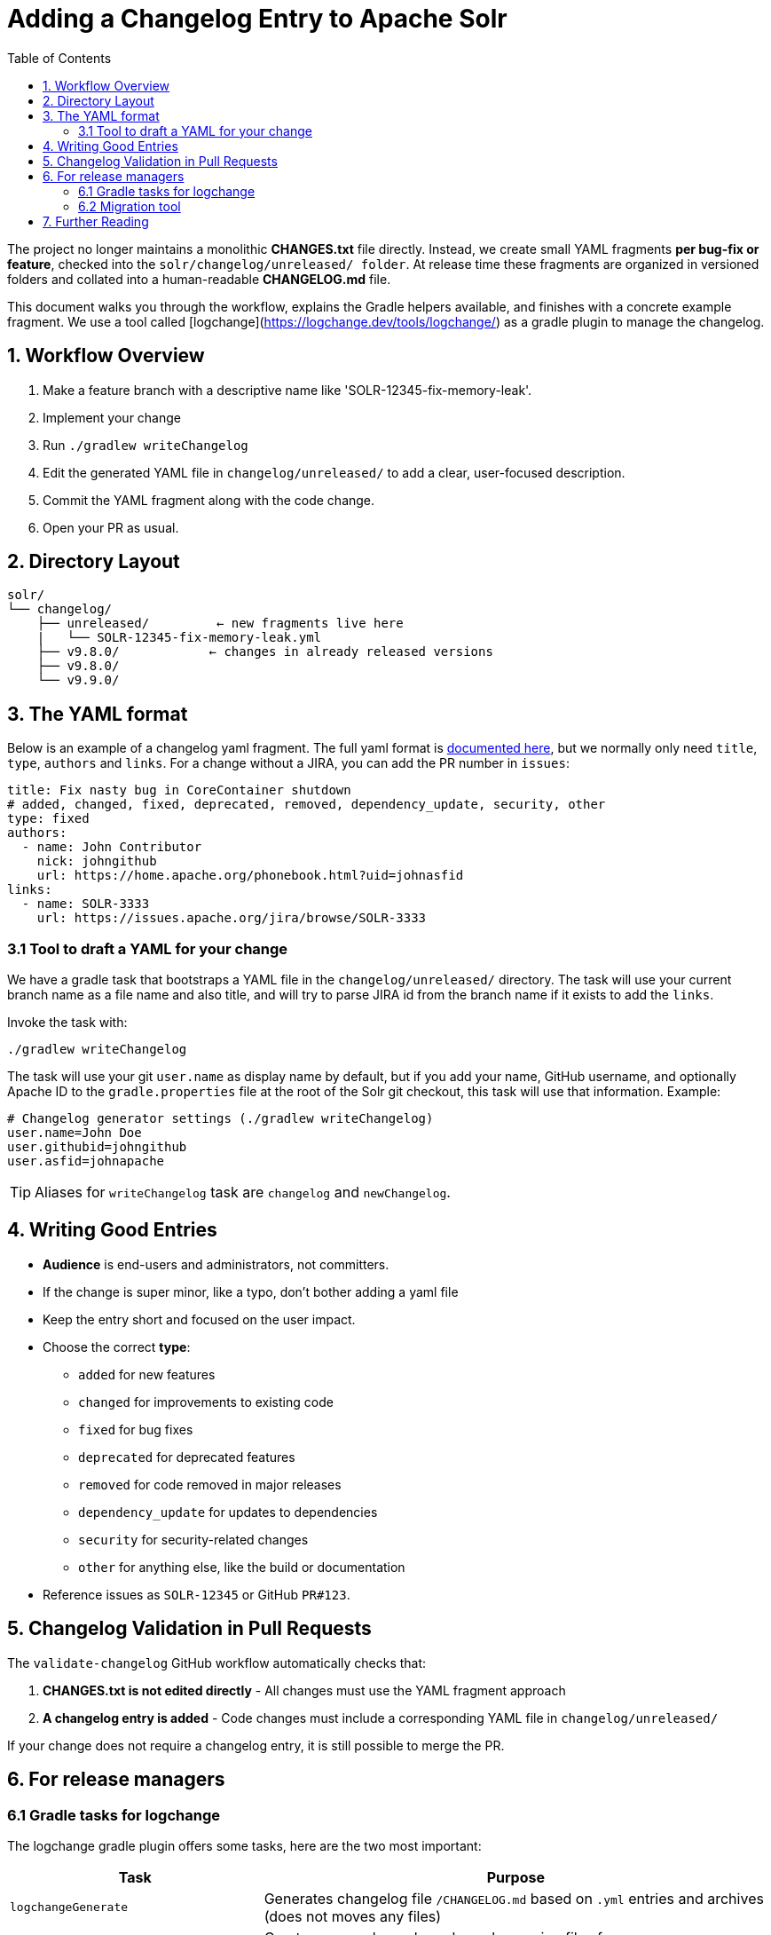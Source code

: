 = Adding a Changelog Entry to Apache Solr
:toc:
:toclevels: 2
:icons: font

The project no longer maintains a monolithic *CHANGES.txt* file directly.
Instead, we create small YAML fragments **per bug-fix or feature**, checked into
the `solr/changelog/unreleased/ folder`. At release time these fragments are
organized in versioned folders and collated into a human-readable *CHANGELOG.md* file.

This document walks you through the workflow, explains the Gradle helpers
available, and finishes with a concrete example fragment. We use a tool called
[logchange](https://logchange.dev/tools/logchange/) as a gradle plugin to manage
the changelog.

== 1. Workflow Overview

. Make a feature branch with a descriptive name like 'SOLR-12345-fix-memory-leak'.
. Implement your change
. Run `./gradlew writeChangelog`
. Edit the generated YAML file in `changelog/unreleased/` to add a clear, user-focused description.
. Commit the YAML fragment along with the code change.
. Open your PR as usual.

== 2. Directory Layout

[source]
----
solr/
└── changelog/
    ├── unreleased/         ← new fragments live here
    |   └── SOLR-12345-fix-memory-leak.yml
    ├── v9.8.0/            ← changes in already released versions
    ├── v9.8.0/
    └── v9.9.0/
----

== 3. The YAML format

Below is an example of a changelog yaml fragment. The full yaml format is xref:https://logchange.dev/tools/logchange/reference/#tasks[documented here], but we normally only need `title`, `type`, `authors` and `links`. For a change without a JIRA, you can add the PR number in `issues`:

[source, yaml]
----
title: Fix nasty bug in CoreContainer shutdown
# added, changed, fixed, deprecated, removed, dependency_update, security, other
type: fixed
authors:
  - name: John Contributor
    nick: johngithub
    url: https://home.apache.org/phonebook.html?uid=johnasfid
links:
  - name: SOLR-3333
    url: https://issues.apache.org/jira/browse/SOLR-3333
----

=== 3.1 Tool to draft a YAML for your change

We have a gradle task that bootstraps a YAML file in the `changelog/unreleased/` directory. The task will use your current branch name as a file name and also title, and will
try to parse JIRA id from the branch name if it exists to add the `links`.

Invoke the task with:

[source, bash]
----
./gradlew writeChangelog
----

The task will use your git `user.name` as display name by default, but if you
add your name, GitHub username, and optionally Apache ID to the
`gradle.properties` file at the root of the Solr git checkout, this task will
use that information. Example:

[source, properties]
----
# Changelog generator settings (./gradlew writeChangelog)
user.name=John Doe
user.githubid=johngithub
user.asfid=johnapache
----

TIP: Aliases for `writeChangelog` task are `changelog` and `newChangelog`.

== 4. Writing Good Entries

* **Audience** is end-users and administrators, not committers.
* If the change is super minor, like a typo, don't bother adding a yaml file
* Keep the entry short and focused on the user impact.
* Choose the correct *type*:
** `added` for new features
** `changed` for improvements to existing code
** `fixed` for bug fixes
** `deprecated` for deprecated features
** `removed` for code removed in major releases
** `dependency_update` for updates to dependencies
** `security` for security-related changes
** `other` for anything else, like the build or documentation
* Reference issues as `SOLR-12345` or GitHub `PR#123`.

== 5. Changelog Validation in Pull Requests

The `validate-changelog` GitHub workflow automatically checks that:

. **CHANGES.txt is not edited directly** - All changes must use the YAML fragment approach
. **A changelog entry is added** - Code changes must include a corresponding YAML file in `changelog/unreleased/`

If your change does not require a changelog entry, it is still possible to merge the PR.

== 6. For release managers

=== 6.1 Gradle tasks for logchange

The logchange gradle plugin offers some tasks, here are the two most important:

[cols="1,2", options="header"]
|===
| Task | Purpose

| `logchangeGenerate`
| Generates changelog file `/CHANGELOG.md` based on `.yml` entries and archives (does not moves any files)

| `logchangeRelease`
| Creates a new changelog release by moving files from `changelog/unreleased/` directory to `changelog/vX.Y.Z` directory
|===

These are integrated in the Release Wizard.

=== 6.2 Migration tool

There is a migration tool in `dev-tools/scripts/changes2logchange.py` for one-time use during the transition.
It will bulk convert the entire `solr/CHANGES.txt` file to files in the `changelog/` folder and versioned sub folders.

The tool can also be used by a developer who needs to convert many entries from work-in-progress after the migration
cutover. You can paste one or more entries and get them converted in the Terminal as follows:

[source,bash]
----
cat << EOF | python3 dev-tools/scripts/changes2logchange.py -
* SOLR-17960: Removed TikaLanguageIdentifierUpdateProcessor.
  Use LangDetectLanguageIdentifierUpdateProcessor or
  OpenNLPLangDetectUpdateProcessor instead. (janhoy)
EOF
----

which will output to `stdout`:

[source,yaml]
----
title: Removed TikaLanguageIdentifierUpdateProcessor. Use LangDetectLanguageIdentifierUpdateProcessor
  or OpenNLPLangDetectUpdateProcessor instead.
type: other # added, changed, fixed, deprecated, removed, dependency_update, security, other
authors:
- name: janhoy
links:
- name: SOLR-17960
  url: https://issues.apache.org/jira/browse/SOLR-17960
----

== 7. Further Reading

* xref:https://github.com/logchange/logchange[Logchange web page]
* xref:https://keepachangelog.com/en/1.1.0/[keepachangelog.com website]
